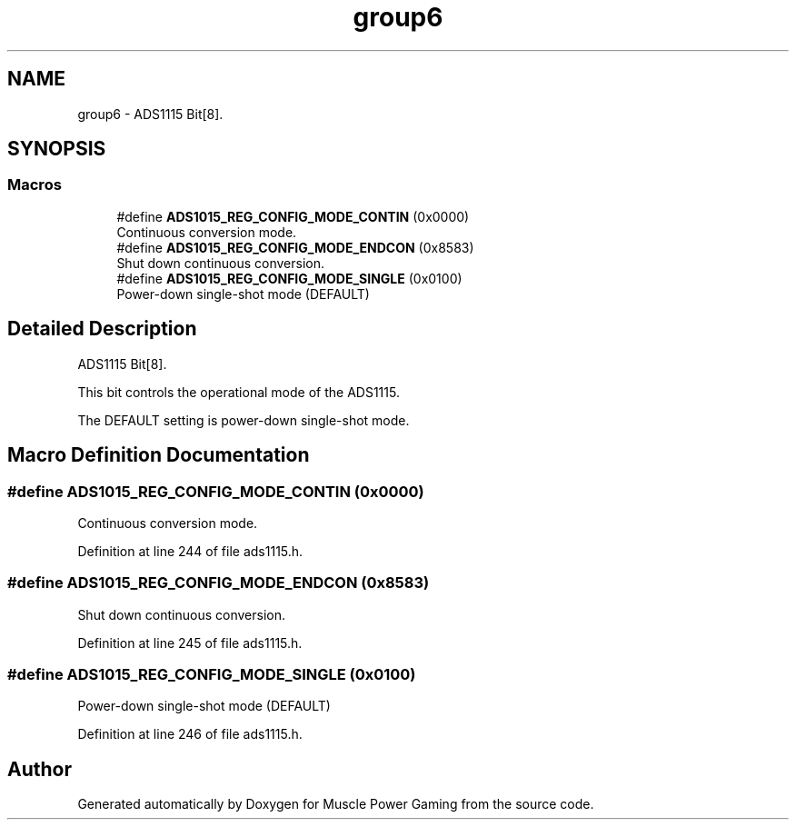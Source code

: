 .TH "group6" 3 "Sun Apr 19 2020" "Muscle Power Gaming" \" -*- nroff -*-
.ad l
.nh
.SH NAME
group6 \- ADS1115 Bit[8]\&.  

.SH SYNOPSIS
.br
.PP
.SS "Macros"

.in +1c
.ti -1c
.RI "#define \fBADS1015_REG_CONFIG_MODE_CONTIN\fP   (0x0000)"
.br
.RI "Continuous conversion mode\&. "
.ti -1c
.RI "#define \fBADS1015_REG_CONFIG_MODE_ENDCON\fP   (0x8583)"
.br
.RI "Shut down continuous conversion\&. "
.ti -1c
.RI "#define \fBADS1015_REG_CONFIG_MODE_SINGLE\fP   (0x0100)"
.br
.RI "Power-down single-shot mode (DEFAULT) "
.in -1c
.SH "Detailed Description"
.PP 
ADS1115 Bit[8]\&. 

This bit controls the operational mode of the ADS1115\&.
.PP
The DEFAULT setting is power-down single-shot mode\&. 
.SH "Macro Definition Documentation"
.PP 
.SS "#define ADS1015_REG_CONFIG_MODE_CONTIN   (0x0000)"

.PP
Continuous conversion mode\&. 
.PP
Definition at line 244 of file ads1115\&.h\&.
.SS "#define ADS1015_REG_CONFIG_MODE_ENDCON   (0x8583)"

.PP
Shut down continuous conversion\&. 
.PP
Definition at line 245 of file ads1115\&.h\&.
.SS "#define ADS1015_REG_CONFIG_MODE_SINGLE   (0x0100)"

.PP
Power-down single-shot mode (DEFAULT) 
.PP
Definition at line 246 of file ads1115\&.h\&.
.SH "Author"
.PP 
Generated automatically by Doxygen for Muscle Power Gaming from the source code\&.
